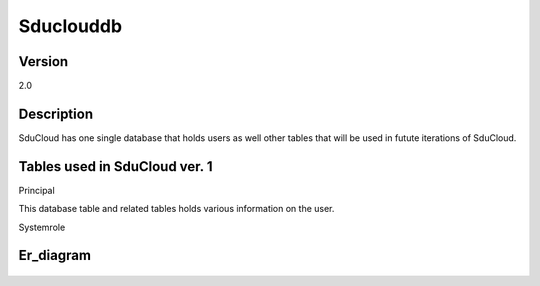 .. _Sduclouddb:

Sduclouddb
==============

Version
-------

2.0

Description
-----------

SduCloud has one single database that holds users as well other tables that will be used in futute iterations of SduCloud.

Tables used in SduCloud ver. 1
------------------------------

Principal

This database table and related tables holds various information on the user.

Systemrole

Er_diagram
----------

.. figure::  images/2018_05_24_sduclouddb_er_2_0.png